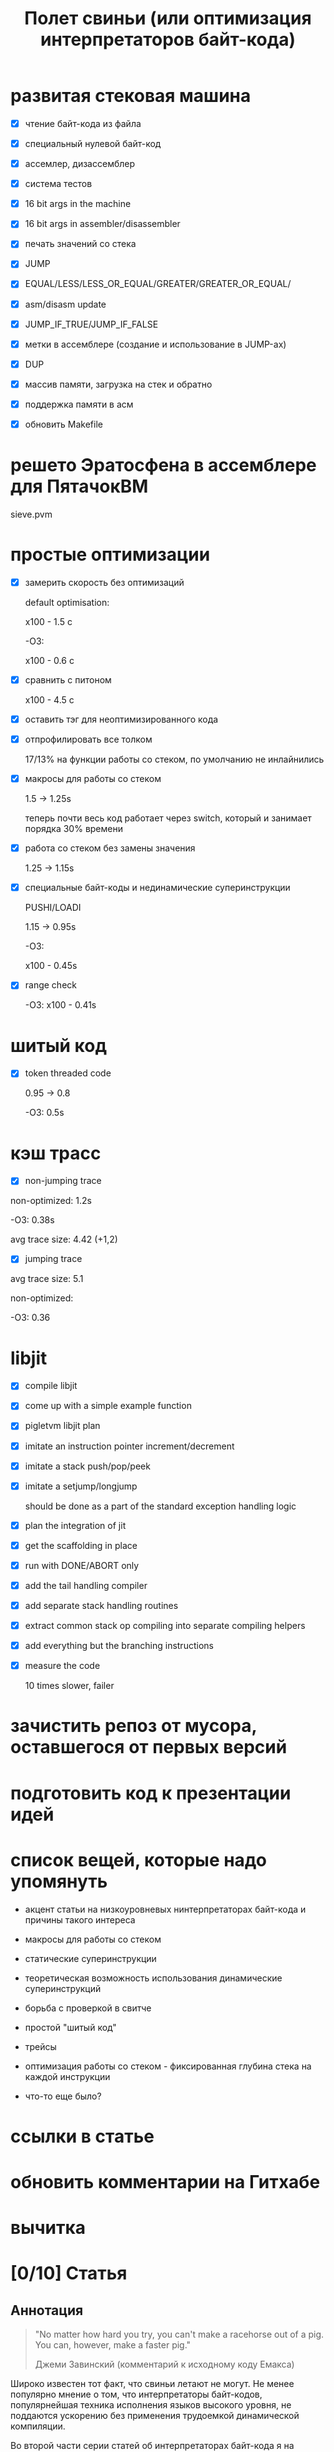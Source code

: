 #+OPTIONS: ^:nil num:nil p:nil timestamp:nil todo:nil date:nil creator:nil author:nil toc:nil
#+TITLE: Полет свиньи (или оптимизация интерпретаторов байт-кода)
* DONE развитая стековая машина

  - [X] чтение байт-кода из файла

  - [X] специальный нулевой байт-код

  - [X] ассемлер, дизассемблер

  - [X] система тестов

  - [X] 16 bit args in the machine

  - [X] 16 bit args in assembler/disassembler

  - [X] печать значений со стека

  - [X] JUMP

  - [X] EQUAL/LESS/LESS_OR_EQUAL/GREATER/GREATER_OR_EQUAL/

  - [X] asm/disasm update

  - [X] JUMP_IF_TRUE/JUMP_IF_FALSE

  - [X] метки в ассемблере (создание и использование в JUMP-ах)

  - [X] DUP

  - [X] массив памяти, загрузка на стек и обратно

  - [X] поддержка памяти в асм

  - [X] обновить Makefile

* DONE решето Эратосфена в ассемблере для ПятачокВМ

  sieve.pvm

* DONE простые оптимизации

  - [X] замерить скорость без оптимизаций

    default optimisation:

    x100 - 1.5 с

    -O3:

    x100 - 0.6 с

  - [X] сравнить с питоном

    x100 - 4.5 с

  - [X] оставить тэг для неоптимизированного кода

  - [X] отпрофилировать все толком

    17/13% на функции работы со стеком, по умолчанию не инлайнились

  - [X] макросы для работы со стеком

    1.5 -> 1.25s

    теперь почти весь код работает через switch, который и занимает порядка 30% времени

  - [X] работа со стеком без замены значения

    1.25 -> 1.15s

  - [X] специальные байт-коды и нединамические суперинструкции

    PUSHI/LOADI

    1.15 -> 0.95s

    -O3:

    x100 - 0.45s

  - [X] range check

    -O3:  x100 - 0.41s

* DONE шитый код

  - [X] token threaded code

    0.95 -> 0.8

    -O3: 0.5s

* DONE кэш трасс

  - [X] non-jumping trace

  non-optimized: 1.2s

  -O3: 0.38s

  avg trace size: 4.42 (+1,2)

  - [X] jumping trace

  avg trace size: 5.1

  non-optimized:

  -O3: 0.36
* DONE libjit

  - [X] compile libjit

  - [X] come up with a simple example function

  - [X] pigletvm libjit plan

  - [X] imitate an instruction pointer increment/decrement

  - [X] imitate a stack push/pop/peek

  - [X] imitate a setjump/longjump

    should be done as a part of the standard exception handling logic

  - [X] plan the integration of jit

  - [X] get the scaffolding in place

  - [X] run with DONE/ABORT only

  - [X] add the tail handling compiler

  - [X] add separate stack handling routines

  - [X] extract common stack op compiling into separate compiling helpers

  - [X] add everything but the branching instructions

  - [X] measure the code

    10 times slower, failer
* DONE зачистить репоз от мусора, оставшегося от первых версий
* DONE подготовить код к презентации идей
* DONE список вещей, которые надо упомянуть

  - акцент статьи на низкоуровневых нинтерпретаторах байт-кода и причины такого интереса

  - макросы для работы со стеком

  - статические суперинструкции

  - теоретическая возможность использования динамические суперинструкций

  - борьба с проверкой в свитче

  - простой "шитый код"

  - трейсы

  - оптимизация работы со стеком - фиксированная глубина стека на каждой инструкции

  - что-то еще было?

* TODO ссылки в статье
* TODO обновить комментарии на Гитхабе
* TODO вычитка
* TODO [0/10] Статья
** TODO Аннотация

   #+BEGIN_QUOTE
   "No matter how hard you try, you can't make a racehorse out of a pig. You can, however, make a
   faster pig."

   Джеми Завинский (комментарий к исходному коду Емакса)
   #+END_QUOTE

   Широко известен тот факт, что свиньи летают не могут. Не менее популярно мнение о том, что
   интерпретаторы байт-кодов, популярнейшая техника исполнения языков высокого уровня, не поддаются
   ускорению без применения трудоемкой динамической компиляции.

   Во второй части серии статей об интерпретаторах байт-кода я на примере небольшой стековой
   виртуальной машины ПВМ (Поросячья Виртуальная Машина) все же постараюсь показать, что не все
   потеряно для трудолюбивых поросят с амбициями и что в рамках (в основном) стандартного Си вполне
   возможно ускорить работу такого интерпретатора по меньшей мере в полтора раза.

** TODO ПоросенокВМ

   Давайте знакомиться.

   ПоросенокВМ - заурядная стековая машина, основанная на примере стековой машины из первой части
   статьи. Наша свинка знает только один тип данных - 64-битное машинное слово, а все
   (целочисленные) вычисления производит на стеке максимальной глубиной в 256 машинных слов. Кроме
   стека у Поросенка имеется рабочая память длиной в 65536 машинных слов. Результат выполнения
   программы - одно машинное слово - можно либо поместить в специальный регистр результата, либо
   просто вывести в стандартный вывод (stdout).

   Все состояние в ПоросенокВМ хранится в единственной структуре:

   #+BEGIN_SRC cpp
static struct {
    /* Current instruction pointer */
    uint8_t *ip;

    /* Fixed-size stack */
    uint64_t stack[STACK_MAX];
    uint64_t *stack_top;

    /* Operational memory */
    uint64_t memory[MEMORY_SIZE];

    /* A single register containing the result */
    uint64_t result;
} vm;

   #+END_SRC

   Все вышеперечисленное относит ПоросенокВМ к низкоуровневым виртуальным машинах, главные же
   накладные расходы в которых приходятся на обслуживание основного цикла работы программы:

   #+BEGIN_SRC cpp
interpret_result vm_interpret(uint8_t *bytecode)
{
    vm_reset(bytecode);

    for (;;) {
        uint8_t instruction = NEXT_OP();
        switch (instruction) {
        case OP_PUSHI: {
            /* get the argument, push it onto stack */
            uint16_t arg = NEXT_ARG();
            PUSH(arg);
            break;
        }
        case OP_ADD: {
            /* Pop 2 values, add 'em, push the result back to the stack */
            uint64_t arg_right = POP();
            *TOS_PTR() += arg_right;
            break;
        }

        /*
        * ...
        * Lots of other instruction handlers here
        * ...
        */

        case OP_DONE: {
            return SUCCESS;
        }
        default:
            return ERROR_UNKNOWN_OPCODE;
        }
    }

    return ERROR_END_OF_STREAM;
}

    #+END_SRC

   Из кода видно, что на каждый опкод Поросенок должен:

   1. Извлечь опкод из потока инструкций.

   2. Убедиться, что опкод входит в допустимый интервал значений опкодов - эту логику добавляет
      компилятор Си при генерации кода switch-а.

   3. Перейти к телу одной из инструкций.

   4. Извлечь аргументы инструкции со стека, или декодировать аргумент инструкции, размещенный
      непосредственно в байт-коде.

   5. Выполнить, собственно, операцию.

   6. Если есть результат вычисления - поместить его на стек.

   7. Передвинуть указатель текущей инструкции на следующую и перейти в начало цикла.

   Полезная нагрузка здесь только в 6-ом пункте, остальное же - накладные расходы: декодирование или
   извлечение из стека аргументов инструкции (пункт 5), проверка значения опкода (пункт 2),
   многократные прыжки в начало главного цикла (пункты 7) и последующий труднопредсказуемый условный
   переход (пункт 3).

   Словом, у Поросенка явно превышен рекомендованный индекс массы тела, и если мы хотим привести
   нашу свинью в форму, то придется как-то со всеми этим излишествами бороться.

** TODO Свинский язык ассемблера и решето Эратосфена

   Для начала определимся с правилами игры.

   Писать программы для виртуальной машины прямо в Си - моветон, но и делать полноценный язык
   программирования долго, поэтому мы с Поросенком решили ограничиться свинским языком ассемблера.

   Программа, считающая сумму чисел от 1 до 65536, на этом ассемблере выглядит примерно так:

   #+BEGIN_SRC
# sum numbers from 1 to 65535

# init the current sum and the index
PUSHI 1
PUSHI 1
# stack s=1, i=1
STOREI 0
# stack: s=1

# routine: increment the counter, add it to the current sum
incrementandadd:

# check if index is too big
LOADI 0
# stack: s, i
ADDI 1
# stack: s, i+1
DUP
# stack: s, i+1, i+1
GREATER_OR_EQUALI 65535
# stack: s, i+1, 1 or 0
JUMP_IF_TRUE done
# stack: s, i+1
DUP
# stack: s, i+1, i+1
STOREI 0
# stack: s, i+1
ADD
# stack: s+i+1
JUMP incrementandadd

done:
DISCARD
PRINT
DONE
    #+END_SRC

   Не Python, конечно, но все необходимое для поросячьего счастья тут есть: комментарии, метки,
   условные и безусловные переходы по меткам, мнемоники для инструкций и возможность указывать
   непосредственные аргументы инструкций.

   В комплекте с ПоросенокВМ имеются ассемблер и дизассемблер, которые смелые духом и богатые на
   время читатели могут сами опробовать в бою.

   Числа суммируются очень быстро, поэтому для тестов производительности я написал другую
   программу - наивную реализацию алгоритма "решето Эратосфена".

   На самом деле Поросенок и так бегает относительно быстро - его инструкции близки к машинным -,
   поэтому для получения внятных результатов каждый замер я буду делать для ста запусков программы.

   Первая версия нашей неоптимизированной свиньи бегает примерно вот так:

   #+BEGIN_SRC shell
   > ./pigletvm runtimes test/sieve-unoptimized.bin 100 > /dev/null
   PROFILE: switch code finished took 545ms
   #+END_SRC

   Пол секунды! Сравнение, безусловно, нечестное, но тот же алгоритм на Питоне сто пробежек
   делает чуть медленней:

   #+BEGIN_SRC shell
   > python test/sieve.py > /dev/null
   4.66692185402
   #+END_SRC

   Четыре с половиной секунды, или в 9 раз медленней. Надо отдать должное Поросенку - способности у
   него есть! Ну а теперь давайте посмотрим, может ли свинья накачать пресс.

** TODO Упражнение первое: статические суперинструкции

   Первое правило быстрого кода - не делать лишней работы. Второе правило быстрого кода - не делать
   лишней работы никогда. Так какую лишнюю работу делает Поросенок?

   Наблюдение первое: профилирование нашей программы показывает, что есть последовательности
   инструкций, встречающиеся чаще других. Не будем слишком мучать нашу свинью, и ограничимся только
   парами инструкций:

   1. LOADI 0, ADD - положить на стек число из памяти по адресу 0 и прибавить его к числу на вершине стека.

   2. PUSHI 65536, GREATER_OR_EQUAL - положить на стек число и сравнить его с числом, бывшим до того
      на вершине стека, положив результат сравнения (0 или 1) обратно на стек.

   3. PUSHI 1, ADD - положить на стек число и прибавить его к числу, бывшему до того на вершине
      стека, положить результат сложения обратно на стек.

   В ПоросенокВМ чуть больше двадцати инструкций, а для кодирования используется целый байт - 256
   значений. То есть внесение новых инструкций - не проблема. Что мы и проделаем, добавив следующие
   инструкции в код:

   #+BEGIN_SRC cpp
     for (;;) {
         uint8_t instruction = NEXT_OP();
         switch (instruction) {
         /*
          * Other instructions here
          * */
         case OP_LOADADDI: {
             /* get immediate argument as an memory address , add it to value from the address to the top
              * of the stack */
             uint16_t addr = NEXT_ARG();
             uint64_t val = vm.memory[addr];
             *TOS_PTR() += val;
             break;
         }
         case OP_GREATER_OR_EQUALI:{
             /* get the immediate argument, compare it with the value from the address to the top of the stack */
             uint64_t arg_right = NEXT_ARG();
             *TOS_PTR() = PEEK() >= arg_right;
             break;
         }
         case OP_ADDI: {
             /* Add immediate value to the top of the stack */
             uint16_t arg_right = NEXT_ARG();
             *TOS_PTR() += arg_right;
             break;
         }
         /*
          * Other instructions here
          * */
     }

   #+END_SRC

   Ничего сложного. Давайте посмотрим, что из этого получилось:

   #+BEGIN_SRC shell
   > ./pigletvm runtimes test/sieve.bin 100 > /dev/null
   PROFILE: switch code finished took 410ms
   #+END_SRC

   Ого! Кода всего-то на три новых инструкции, а выиграли мы полторы сотни миллисекунд!

   Выигрыш здесь достигается благодаря тому, что Поросенок при выполнении таких инструкций вообще не
   делает лишних движений: поток исполнения не вываливается в главный цикл, ничего лишнего не
   декодирует, аргументы инструкций не проходят через стек.

   Прием это называется /статическими суперинструкциями/, поскольку дополнительные инструкции
   определяются статически, то есть программистом виртуальной машины на этапе разработки. Это
   совершенно честная техника и очень простая техника, ее в той или иной форме используются все
   популярные виртуальные машины языков программирования.

   Главная проблема тут - определить, какие именно инструкции надо объединить. Разные программы
   пользуются разными последовательностями, и узнать эти последовательности можно только на этапе
   запуска конкретного кода.

   Словом, следующим шагом тут могла бы стать динамическая компиляция суперинструкций в контексте
   конкретной программы, то есть /динамические суперинструкции/. В 90-ые и в начале 00-ых это техника
   играла роль примитивной jit-компиляция.

   К рамках же обычного Си это сделать невозможно, и Поросенок совершенно резонно не считает это
   честным соревнованием. К счастью, у меня для него есть пара упражнений получше.

** TODO Упражнение второе: проверка интервала значений опкодов

   Следуя нашим правилам быстро кода еще раз зададимся вечным вопросом: что можно не делать?

   Когда мы знакомились с устройством ПоросенокВМ я перечислял все то, что виртуальная машина делает
   на каждый опкод. И пункт 2 (проверка значения опкода на вхождение в допустимый интервал значений
   switch), тут вызывает больше всего подозрений.

   Давайте присмотримся к тому, как GCC компилирует конструкцию switch:

   1. Строится таблица переходов, т.е. таблица, отображающая значение опкода на адрес исполняющего
      тело инструкции кода.

   2. Вставляется код, который проверяет, входит ли полученный опкод в интервал всех возможных
      значений switch'а, и отправляющий к метке default, если для опкода нет обработчика.

   3. Вставляется код, переходящий к обработчику.

   Но зачем делать проверку интервала значений на каждую инструкцию? Мы считаем, что байт-код у нас
   бывает либо правильный - завершающий исполнение инструкцией OP_DONE, либо неправильный - вышедший
   за пределы байт-кода. Хвост потока опкодов отмечен нулем, а нуль - опкод инструкции OP_ABORT,
   завершающей исполнение байт-кода с ошибкой.

   Выходит, нам вообще не нужна эта проверка! И Поросенок должен уметь доносить эту мысль до
   компилятора. Попробуем немного поправить главный switch:

   #+BEGIN_SRC cpp

   uint8_t instruction = NEXT_OP();
   /* Let the compiler know that opcodes are always between 0 and 31 */
   switch (instruction & 0x1f) {
      /* All the instructions here */
      case 26 ... 0x1f:
          /*Handle the remaining 5 non-existing opcodes*/
          return ERROR_UNKNOWN_OPCODE;
      }
   }

   #+END_SRC

   Зная, что инструкций у нас всего 26 штук, мы накладываем битовую маску (восьмеричное значение
   0x1f это двоичное 0b11111, покрывающее интервал значений от 0 до 31) на опкод, и добавляем
   обработчики на неиспользованные значения в интервале от 26 до 31.

   Битовые инструкции - одни из самых дешевых в архитектуре x86, и уж точно дешевле проблемных
   условных переходов вроде того, что использует проверка на интервал значений. Теоретически мы
   должны выигрывать несколько циклов на каждой исполняемой инструкции, если только компилятор
   поймет наш намек.

   Кстати говоря, способ указания интервала значений в case - не стандартный Си, а расширение GCC.
   Но для наших целей этот код сойдет, тем более что переделать его на несколько обработчиков для
   каждого из ненужных значений несложно.

   Пробуем:

   #+BEGIN_SRC shell

   > ./pigletvm runtimes test/sieve.bin  100 > /dev/null
   PROFILE: switch code finished took 437ms
   PROFILE: switch code (no range check) finished took 383ms

   #+END_SRC

   Еще 50 миллисекунд! Поросенок, ты будто бы в плечах раздался..?

** TODO Упражнение третье: трассы

   Какие еще упражнения могут помочь Поросенку? Самая большая экономия у нас вышла благодаря
   суперинструкциям. А суперинструкции уменьшают число выходов в главный цикл и соответствующих
   накладных расходов.

   Главный цикл и единственный switch - ключевое проблемное место с точки зрения процессоров с
   внеочередным выполнением инструкций. И хотя современные предсказатели ветвлений научились неплохо
   предсказывать даже такие сложные непрямые переходы - "размазывание" мест ветвлений по коду может
   помочь процессору быстро переходить к часто встречающимся вместе инструкциям.

   Другая проблема - побайтовое чтение тела инструкций и непосредственных аргументов из байт-кода.
   Физические машины оперируют 64-битным машинным словом, и не очень любят, когда код оперирует
   меньшими значениями.

   Компиляторы часто оперируют /базовыми блоками/, т.е. последовательностями инструкций без ветвлений
   и меток внутри. Базовый блок начинается либо с начала программы, либо с метки, и заканчивается
   либо концом программы, условным ветвлением или прямым переходом к метке, начинающей другой
   базовому блоку .

   У работы с базовыми блоков много преимуществ, но свинью заинтересовала именно ключевая их
   особенность: инструкции в пределах базового блока выполняются последовательно. Было бы здорово
   как-нибудь выделять эти базовые блоки и исполнять инструкции в них /не теряя времени на выход в
   главный цикл/.

   В наших целях можно даже расширить определение базового блока до /трассы/. Трасса в терминах
   ПоросенокВМ будет включать в себя все последовательно связанные (то есть при помощи безусловного,
   прямого перехода) базовые блоки.

   Кроме последовательного выполнения инструкций неплохо было бы еще заранее декодировать
   непосредственные аргументы инструкций.

   Звучит все это страшно. В конце концов, это напоминает динамическую компиляцию, которые мы решили
   не использовать. Поросенок даже немного засомневался, но на практике все оказалось не так плохо.

   Давайте сначала подумаем, как можно представить отдельную инструкцию, входящую в трассу:

   #+BEGIN_SRC cpp
   struct scode {
       uint64_t arg;
       trace_op_handler *handler;
   };
   #+END_SRC

   Здесь arg - заранее декодированный аргумент инструкции, а handler - функция, выполняющая логику
   самой инструкции.

   Теперь представление каждой трассы:

   #+BEGIN_SRC cpp
   typedef scode trace[MAX_TRACE_LEN];
   #+END_SRC

   То есть трассы это последовательность с-кодов фиксированной максимальной длины. И, наконец, сам
   кеш трасс внутри виртуальной машины выглядит как-то так:

   #+BEGIN_SRC cpp
   trace trace_cache[MAX_CODE_LEN];
   #+END_SRC

   Это просто массив из трассы длиной, соответствующей максимально возможной длине байт-кода. Это,
   конечно, ленивое решение, практически же для экономии памяти имеет смысл использовать
   хэш-таблицу.

   В начале работы интерпретатора первый handler каждой из трасс будет сам себя компилировать:

   #+BEGIN_SRC cpp
    for (size_t trace_i = 0; trace_i < MAX_CODE_LEN; trace_i++ )
        vm_trace.trace_cache[trace_i][0].handler = trace_compile_handler;
   #+END_SRC

   Теперь главный цикл выглядит следующим образом:

   #+BEGIN_SRC cpp
   while(vm_trace.is_running) {
      scode *code = &vm_trace.trace_cache[vm_trace.pc][0];
      code->handler(code);
   }
   #+END_SRC

   Компилирующий обработчик чуть сложнее, и, помимо сборки трассы, начинающейся от текущей
   инструкции, он

   #+BEGIN_SRC cpp
     static void trace_compile_handler(scode *trace_head)
     {
         scode *trace_tail = trace_head;

         /*
          * Trace building here
          */

         /* now, run the chain that has a trace_compile_handler replaced with proper instruction handler
          * function pointer */
         trace_head->handler(trace_head);
     }

   #+END_SRC

   А каждый обработчик инструкции выглядит следующим образом:

   #+BEGIN_SRC cpp
   static void op_add_handler(scode *code)
   {
       uint64_t arg_right = POP();
       *TOS_PTR() += arg_right;

       /*
       * Call the next trace handler
       * */

       /* scodes are located in an array so we can use pointer arithmetic to get the next handler */
       code++;
       code->handler(code);
   }
   #+END_SRC

   Завершает работу каждой трассы специальный обработчик, не делающий никаких вызовов в хвосте
   функции:

   #+BEGIN_SRC cpp
   static void op_done_handler(scode *code)
   {
       (void) code;

       vm_trace.is_running = false;
       vm_trace.error = SUCCESS;
   }
   #+END_SRC

   Все это чуть сложнее, чем простое добавление суперинструкций, но давайте посмотрим, дало ли это
   нам что-нибудь:

   #+BEGIN_SRC shell
   > ./pigletvm runtimes test/sieve.bin  100 > /dev/null
   PROFILE: switch code finished took 427ms
   PROFILE: switch code (no range check) finished took 395ms
   PROFILE: trace code finished took 367ms
   #+END_SRC

   Ура, еще тридцать миллисекунд!

   Как же так? Вместо простых переходов по меткам мы делаем цепочки вызовов обработчиков инструкций.
   Тратим время на вызовы и передачу аргументов, но все равно оказывамся быстрее простого switch и
   меток.

   Такой выигрыш по производительности трасс в данном случае достигается благодаря трем вещам:

   1. Предсказать ветвления, разбросанные по разным местам кода, легко.

   2. Аргументы обработчиков всегда предекодированы в полное машинное слово, и делается это только
      один раз - во время компиляции трассы.

   3. Сами цепочки функции компилятор превращает в единственный вызов, что возможно благодаря
      оптимизации хвостового вызова.

   Кажется, можно подводить итоги свинских тренировок.

** TODO Резюме

   - Альтернативы? "Шитый" код? Регистровая машина? Jit? Другие оптимизации?

   - оптимизация работы со стеком - фиксированная глубина стека на каждой инструкции
